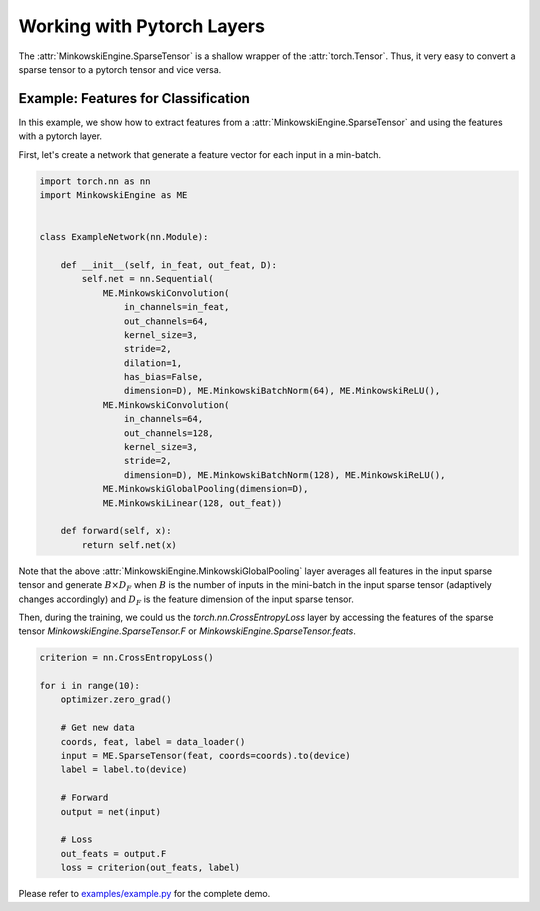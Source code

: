 Working with Pytorch Layers
===========================

The :attr:`MinkowskiEngine.SparseTensor` is a shallow wrapper of the
:attr:`torch.Tensor`. Thus, it very easy to convert a sparse tensor to a
pytorch tensor and vice versa.


Example: Features for Classification
------------------------------------

In this example, we show how to extract features from a
:attr:`MinkowskiEngine.SparseTensor` and using the features with a pytorch
layer.

First, let's create a network that generate a feature vector for each input in
a min-batch.

.. code-block:: python

   import torch.nn as nn
   import MinkowskiEngine as ME


   class ExampleNetwork(nn.Module):

       def __init__(self, in_feat, out_feat, D):
           self.net = nn.Sequential(
               ME.MinkowskiConvolution(
                   in_channels=in_feat,
                   out_channels=64,
                   kernel_size=3,
                   stride=2,
                   dilation=1,
                   has_bias=False,
                   dimension=D), ME.MinkowskiBatchNorm(64), ME.MinkowskiReLU(),
               ME.MinkowskiConvolution(
                   in_channels=64,
                   out_channels=128,
                   kernel_size=3,
                   stride=2,
                   dimension=D), ME.MinkowskiBatchNorm(128), ME.MinkowskiReLU(),
               ME.MinkowskiGlobalPooling(dimension=D),
               ME.MinkowskiLinear(128, out_feat))

       def forward(self, x):
           return self.net(x)


Note that the above :attr:`MinkowskiEngine.MinkowskiGlobalPooling` layer
averages all features in the input sparse tensor and generate :math:`B \times
D_F` when :math:`B` is the number of inputs in the mini-batch in the input
sparse tensor (adaptively changes accordingly) and :math:`D_F` is the feature
dimension of the input sparse tensor.

Then, during the training, we could us the `torch.nn.CrossEntropyLoss` layer by
accessing the features of the sparse tensor `MinkowskiEngine.SparseTensor.F` or
`MinkowskiEngine.SparseTensor.feats`.

.. code-block:: python

   criterion = nn.CrossEntropyLoss()

   for i in range(10):
       optimizer.zero_grad()

       # Get new data
       coords, feat, label = data_loader()
       input = ME.SparseTensor(feat, coords=coords).to(device)
       label = label.to(device)

       # Forward
       output = net(input)

       # Loss
       out_feats = output.F
       loss = criterion(out_feats, label)

Please refer to `examples/example.py
<https://github.com/StanfordVL/MinkowskiEngine/blob/master/examples/example.py>`_
for the complete demo.
